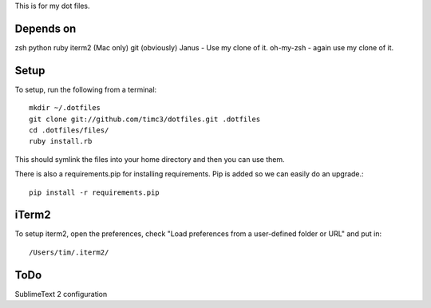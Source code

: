 This is for my dot files.

Depends on
----------

zsh
python
ruby
iterm2 (Mac only)
git (obviously)
Janus - Use my clone of it.
oh-my-zsh - again use my clone of it.

Setup
-----

To setup, run the following from a terminal::

    mkdir ~/.dotfiles
    git clone git://github.com/timc3/dotfiles.git .dotfiles
    cd .dotfiles/files/
    ruby install.rb

This should symlink the files into your home directory and then you can use them.

There is also a requirements.pip for installing requirements. Pip is added so we can easily do an upgrade.::

    pip install -r requirements.pip

iTerm2
------

To setup iterm2, open the preferences, check "Load preferences from a user-defined folder or URL" and put in::

    /Users/tim/.iterm2/

ToDo
----

SublimeText 2 configuration
